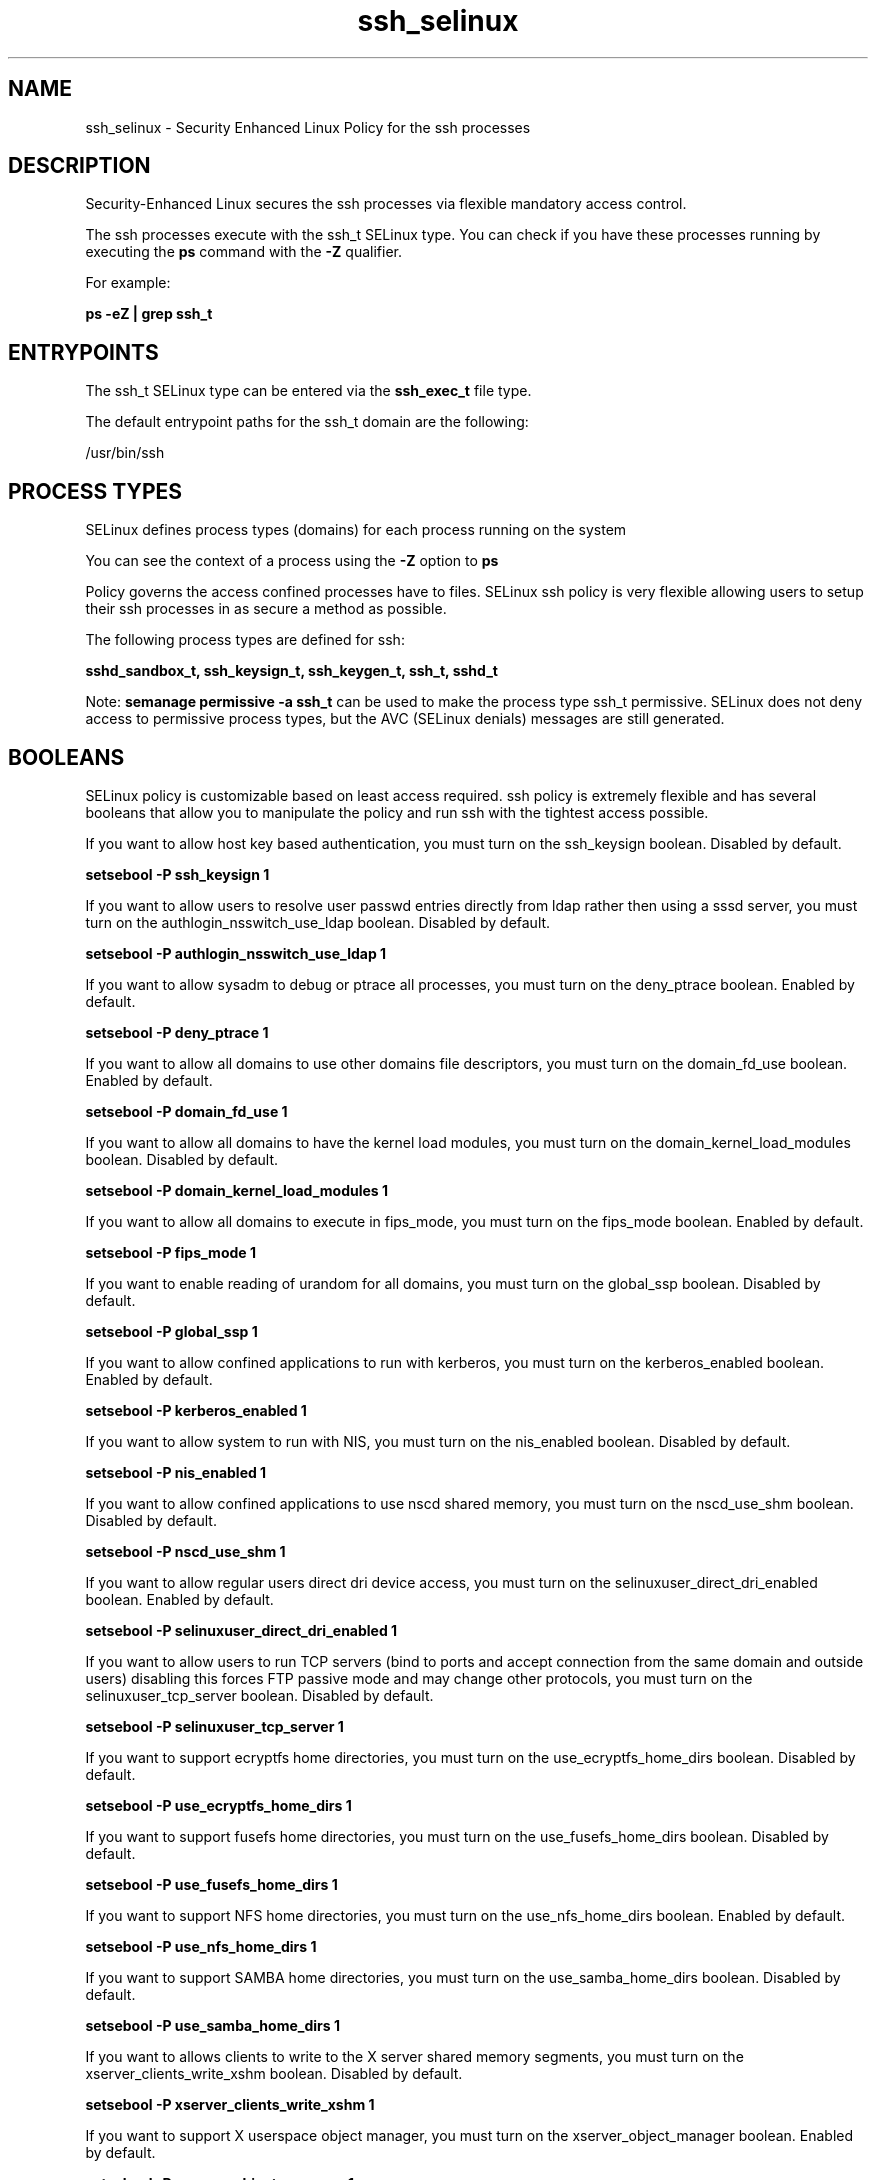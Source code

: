 .TH  "ssh_selinux"  "8"  "13-01-16" "ssh" "SELinux Policy documentation for ssh"
.SH "NAME"
ssh_selinux \- Security Enhanced Linux Policy for the ssh processes
.SH "DESCRIPTION"

Security-Enhanced Linux secures the ssh processes via flexible mandatory access control.

The ssh processes execute with the ssh_t SELinux type. You can check if you have these processes running by executing the \fBps\fP command with the \fB\-Z\fP qualifier.

For example:

.B ps -eZ | grep ssh_t


.SH "ENTRYPOINTS"

The ssh_t SELinux type can be entered via the \fBssh_exec_t\fP file type.

The default entrypoint paths for the ssh_t domain are the following:

/usr/bin/ssh
.SH PROCESS TYPES
SELinux defines process types (domains) for each process running on the system
.PP
You can see the context of a process using the \fB\-Z\fP option to \fBps\bP
.PP
Policy governs the access confined processes have to files.
SELinux ssh policy is very flexible allowing users to setup their ssh processes in as secure a method as possible.
.PP
The following process types are defined for ssh:

.EX
.B sshd_sandbox_t, ssh_keysign_t, ssh_keygen_t, ssh_t, sshd_t
.EE
.PP
Note:
.B semanage permissive -a ssh_t
can be used to make the process type ssh_t permissive. SELinux does not deny access to permissive process types, but the AVC (SELinux denials) messages are still generated.

.SH BOOLEANS
SELinux policy is customizable based on least access required.  ssh policy is extremely flexible and has several booleans that allow you to manipulate the policy and run ssh with the tightest access possible.


.PP
If you want to allow host key based authentication, you must turn on the ssh_keysign boolean. Disabled by default.

.EX
.B setsebool -P ssh_keysign 1

.EE

.PP
If you want to allow users to resolve user passwd entries directly from ldap rather then using a sssd server, you must turn on the authlogin_nsswitch_use_ldap boolean. Disabled by default.

.EX
.B setsebool -P authlogin_nsswitch_use_ldap 1

.EE

.PP
If you want to allow sysadm to debug or ptrace all processes, you must turn on the deny_ptrace boolean. Enabled by default.

.EX
.B setsebool -P deny_ptrace 1

.EE

.PP
If you want to allow all domains to use other domains file descriptors, you must turn on the domain_fd_use boolean. Enabled by default.

.EX
.B setsebool -P domain_fd_use 1

.EE

.PP
If you want to allow all domains to have the kernel load modules, you must turn on the domain_kernel_load_modules boolean. Disabled by default.

.EX
.B setsebool -P domain_kernel_load_modules 1

.EE

.PP
If you want to allow all domains to execute in fips_mode, you must turn on the fips_mode boolean. Enabled by default.

.EX
.B setsebool -P fips_mode 1

.EE

.PP
If you want to enable reading of urandom for all domains, you must turn on the global_ssp boolean. Disabled by default.

.EX
.B setsebool -P global_ssp 1

.EE

.PP
If you want to allow confined applications to run with kerberos, you must turn on the kerberos_enabled boolean. Enabled by default.

.EX
.B setsebool -P kerberos_enabled 1

.EE

.PP
If you want to allow system to run with NIS, you must turn on the nis_enabled boolean. Disabled by default.

.EX
.B setsebool -P nis_enabled 1

.EE

.PP
If you want to allow confined applications to use nscd shared memory, you must turn on the nscd_use_shm boolean. Disabled by default.

.EX
.B setsebool -P nscd_use_shm 1

.EE

.PP
If you want to allow regular users direct dri device access, you must turn on the selinuxuser_direct_dri_enabled boolean. Enabled by default.

.EX
.B setsebool -P selinuxuser_direct_dri_enabled 1

.EE

.PP
If you want to allow users to run TCP servers (bind to ports and accept connection from the same domain and outside users)  disabling this forces FTP passive mode and may change other protocols, you must turn on the selinuxuser_tcp_server boolean. Disabled by default.

.EX
.B setsebool -P selinuxuser_tcp_server 1

.EE

.PP
If you want to support ecryptfs home directories, you must turn on the use_ecryptfs_home_dirs boolean. Disabled by default.

.EX
.B setsebool -P use_ecryptfs_home_dirs 1

.EE

.PP
If you want to support fusefs home directories, you must turn on the use_fusefs_home_dirs boolean. Disabled by default.

.EX
.B setsebool -P use_fusefs_home_dirs 1

.EE

.PP
If you want to support NFS home directories, you must turn on the use_nfs_home_dirs boolean. Enabled by default.

.EX
.B setsebool -P use_nfs_home_dirs 1

.EE

.PP
If you want to support SAMBA home directories, you must turn on the use_samba_home_dirs boolean. Disabled by default.

.EX
.B setsebool -P use_samba_home_dirs 1

.EE

.PP
If you want to allows clients to write to the X server shared memory segments, you must turn on the xserver_clients_write_xshm boolean. Disabled by default.

.EX
.B setsebool -P xserver_clients_write_xshm 1

.EE

.PP
If you want to support X userspace object manager, you must turn on the xserver_object_manager boolean. Enabled by default.

.EX
.B setsebool -P xserver_object_manager 1

.EE

.SH NSSWITCH DOMAIN

.PP
If you want to allow users to resolve user passwd entries directly from ldap rather then using a sssd server for the ssh_keygen_t, sshd_t, ssh_t, you must turn on the authlogin_nsswitch_use_ldap boolean.

.EX
.B setsebool -P authlogin_nsswitch_use_ldap 1
.EE

.PP
If you want to allow confined applications to run with kerberos for the ssh_keygen_t, sshd_t, ssh_t, you must turn on the kerberos_enabled boolean.

.EX
.B setsebool -P kerberos_enabled 1
.EE

.SH PORT TYPES
SELinux defines port types to represent TCP and UDP ports.
.PP
You can see the types associated with a port by using the following command:

.B semanage port -l

.PP
Policy governs the access confined processes have to these ports.
SELinux ssh policy is very flexible allowing users to setup their ssh processes in as secure a method as possible.
.PP
The following port types are defined for ssh:

.EX
.TP 5
.B ssh_port_t
.TP 10
.EE


Default Defined Ports:
tcp 22
.EE
.SH "MANAGED FILES"

The SELinux process type ssh_t can manage files labeled with the following file types.  The paths listed are the default paths for these file types.  Note the processes UID still need to have DAC permissions.

.br
.B cifs_t


.br
.B ecryptfs_t

	/home/[^/]*/\.Private(/.*)?
.br
	/home/[^/]*/\.ecryptfs(/.*)?
.br
	/home/pwalsh/\.Private(/.*)?
.br
	/home/pwalsh/\.ecryptfs(/.*)?
.br
	/home/dwalsh/\.Private(/.*)?
.br
	/home/dwalsh/\.ecryptfs(/.*)?
.br
	/var/lib/xguest/home/xguest/\.Private(/.*)?
.br
	/var/lib/xguest/home/xguest/\.ecryptfs(/.*)?
.br

.br
.B fusefs_t


.br
.B nfs_t


.br
.B ssh_home_t

	/root/\.ssh(/.*)?
.br
	/var/lib/pgsql/\.ssh(/.*)?
.br
	/var/lib/openshift/[^/]+/\.ssh(/.*)?
.br
	/var/lib/amanda/\.ssh(/.*)?
.br
	/var/lib/stickshift/[^/]+/\.ssh(/.*)?
.br
	/var/lib/gitolite/\.ssh(/.*)?
.br
	/var/lib/nocpulse/\.ssh(/.*)?
.br
	/var/lib/gitolite3/\.ssh(/.*)?
.br
	/root/\.shosts
.br
	/home/[^/]*/\.ssh(/.*)?
.br
	/home/[^/]*/\.shosts
.br
	/home/pwalsh/\.ssh(/.*)?
.br
	/home/pwalsh/\.shosts
.br
	/home/dwalsh/\.ssh(/.*)?
.br
	/home/dwalsh/\.shosts
.br
	/var/lib/xguest/home/xguest/\.ssh(/.*)?
.br
	/var/lib/xguest/home/xguest/\.shosts
.br

.br
.B ssh_tmpfs_t


.br
.B user_fonts_cache_t

	/root/\.fontconfig(/.*)?
.br
	/root/\.fonts/auto(/.*)?
.br
	/root/\.fonts\.cache-.*
.br
	/home/[^/]*/\.fontconfig(/.*)?
.br
	/home/[^/]*/\.fonts/auto(/.*)?
.br
	/home/[^/]*/\.fonts\.cache-.*
.br
	/home/pwalsh/\.fontconfig(/.*)?
.br
	/home/pwalsh/\.fonts/auto(/.*)?
.br
	/home/pwalsh/\.fonts\.cache-.*
.br
	/home/dwalsh/\.fontconfig(/.*)?
.br
	/home/dwalsh/\.fonts/auto(/.*)?
.br
	/home/dwalsh/\.fonts\.cache-.*
.br
	/var/lib/xguest/home/xguest/\.fontconfig(/.*)?
.br
	/var/lib/xguest/home/xguest/\.fonts/auto(/.*)?
.br
	/var/lib/xguest/home/xguest/\.fonts\.cache-.*
.br

.br
.B user_tmp_t

	/var/run/user(/.*)?
.br
	/tmp/gconfd-.*
.br
	/tmp/gconfd-pwalsh
.br
	/tmp/gconfd-dwalsh
.br
	/tmp/gconfd-xguest
.br

.br
.B user_tmp_type

	all user tmp files
.br

.br
.B xserver_tmpfs_t


.SH FILE CONTEXTS
SELinux requires files to have an extended attribute to define the file type.
.PP
You can see the context of a file using the \fB\-Z\fP option to \fBls\bP
.PP
Policy governs the access confined processes have to these files.
SELinux ssh policy is very flexible allowing users to setup their ssh processes in as secure a method as possible.
.PP

.PP
.B STANDARD FILE CONTEXT

SELinux defines the file context types for the ssh, if you wanted to
store files with these types in a diffent paths, you need to execute the semanage command to sepecify alternate labeling and then use restorecon to put the labels on disk.

.B semanage fcontext -a -t ssh_agent_exec_t '/srv/ssh/content(/.*)?'
.br
.B restorecon -R -v /srv/myssh_content

Note: SELinux often uses regular expressions to specify labels that match multiple files.

.I The following file types are defined for ssh:


.EX
.PP
.B ssh_agent_exec_t
.EE

- Set files with the ssh_agent_exec_t type, if you want to transition an executable to the ssh_agent_t domain.


.EX
.PP
.B ssh_agent_tmp_t
.EE

- Set files with the ssh_agent_tmp_t type, if you want to store ssh agent temporary files in the /tmp directories.


.EX
.PP
.B ssh_exec_t
.EE

- Set files with the ssh_exec_t type, if you want to transition an executable to the ssh_t domain.


.EX
.PP
.B ssh_home_t
.EE

- Set files with the ssh_home_t type, if you want to store ssh files in the users home directory.

.br
.TP 5
Paths:
/root/\.ssh(/.*)?, /var/lib/pgsql/\.ssh(/.*)?, /var/lib/openshift/[^/]+/\.ssh(/.*)?, /var/lib/amanda/\.ssh(/.*)?, /var/lib/stickshift/[^/]+/\.ssh(/.*)?, /var/lib/gitolite/\.ssh(/.*)?, /var/lib/nocpulse/\.ssh(/.*)?, /var/lib/gitolite3/\.ssh(/.*)?, /root/\.shosts, /home/[^/]*/\.ssh(/.*)?, /home/[^/]*/\.shosts, /home/pwalsh/\.ssh(/.*)?, /home/pwalsh/\.shosts, /home/dwalsh/\.ssh(/.*)?, /home/dwalsh/\.shosts, /var/lib/xguest/home/xguest/\.ssh(/.*)?, /var/lib/xguest/home/xguest/\.shosts

.EX
.PP
.B ssh_keygen_exec_t
.EE

- Set files with the ssh_keygen_exec_t type, if you want to transition an executable to the ssh_keygen_t domain.


.EX
.PP
.B ssh_keysign_exec_t
.EE

- Set files with the ssh_keysign_exec_t type, if you want to transition an executable to the ssh_keysign_t domain.

.br
.TP 5
Paths:
/usr/lib/openssh/ssh-keysign, /usr/libexec/openssh/ssh-keysign

.EX
.PP
.B ssh_tmpfs_t
.EE

- Set files with the ssh_tmpfs_t type, if you want to store ssh files on a tmpfs file system.


.EX
.PP
.B sshd_exec_t
.EE

- Set files with the sshd_exec_t type, if you want to transition an executable to the sshd_t domain.

.br
.TP 5
Paths:
/usr/sbin/sshd, /usr/sbin/gsisshd

.EX
.PP
.B sshd_initrc_exec_t
.EE

- Set files with the sshd_initrc_exec_t type, if you want to transition an executable to the sshd_initrc_t domain.


.EX
.PP
.B sshd_key_t
.EE

- Set files with the sshd_key_t type, if you want to treat the files as sshd key data.

.br
.TP 5
Paths:
/etc/ssh/ssh_host.*_key, /etc/ssh/primes

.EX
.PP
.B sshd_keytab_t
.EE

- Set files with the sshd_keytab_t type, if you want to treat the files as kerberos keytab files.


.EX
.PP
.B sshd_tmpfs_t
.EE

- Set files with the sshd_tmpfs_t type, if you want to store sshd files on a tmpfs file system.


.EX
.PP
.B sshd_var_run_t
.EE

- Set files with the sshd_var_run_t type, if you want to store the sshd files under the /run or /var/run directory.

.br
.TP 5
Paths:
/var/run/sshd\.pid, /var/run/sshd\.init\.pid

.PP
Note: File context can be temporarily modified with the chcon command.  If you want to permanently change the file context you need to use the
.B semanage fcontext
command.  This will modify the SELinux labeling database.  You will need to use
.B restorecon
to apply the labels.

.SH "COMMANDS"
.B semanage fcontext
can also be used to manipulate default file context mappings.
.PP
.B semanage permissive
can also be used to manipulate whether or not a process type is permissive.
.PP
.B semanage module
can also be used to enable/disable/install/remove policy modules.

.B semanage port
can also be used to manipulate the port definitions

.B semanage boolean
can also be used to manipulate the booleans

.PP
.B system-config-selinux
is a GUI tool available to customize SELinux policy settings.

.SH AUTHOR
This manual page was auto-generated using
.B "sepolicy manpage"
by Dan Walsh.

.SH "SEE ALSO"
selinux(8), ssh(8), semanage(8), restorecon(8), chcon(1), sepolicy(8)
, setsebool(8), ssh_keygen_selinux(8), ssh_keysign_selinux(8), sshd_selinux(8), sshd_sandbox_selinux(8)